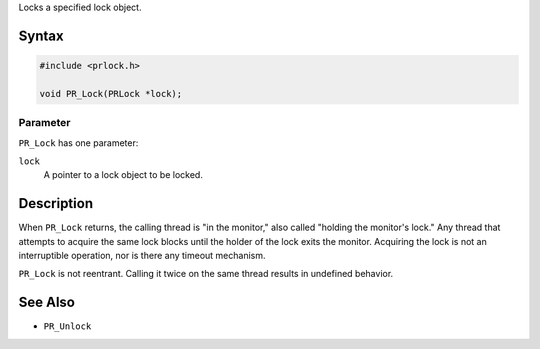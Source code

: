 Locks a specified lock object.

.. _Syntax:

Syntax
------

.. code:: eval

   #include <prlock.h>

   void PR_Lock(PRLock *lock);

.. _Parameter:

Parameter
~~~~~~~~~

``PR_Lock`` has one parameter:

``lock``
   A pointer to a lock object to be locked.

.. _Description:

Description
-----------

When ``PR_Lock`` returns, the calling thread is "in the monitor," also
called "holding the monitor's lock." Any thread that attempts to acquire
the same lock blocks until the holder of the lock exits the monitor.
Acquiring the lock is not an interruptible operation, nor is there any
timeout mechanism.

``PR_Lock`` is not reentrant. Calling it twice on the same thread
results in undefined behavior.

.. _See_Also:

See Also
--------

-  ``PR_Unlock``
